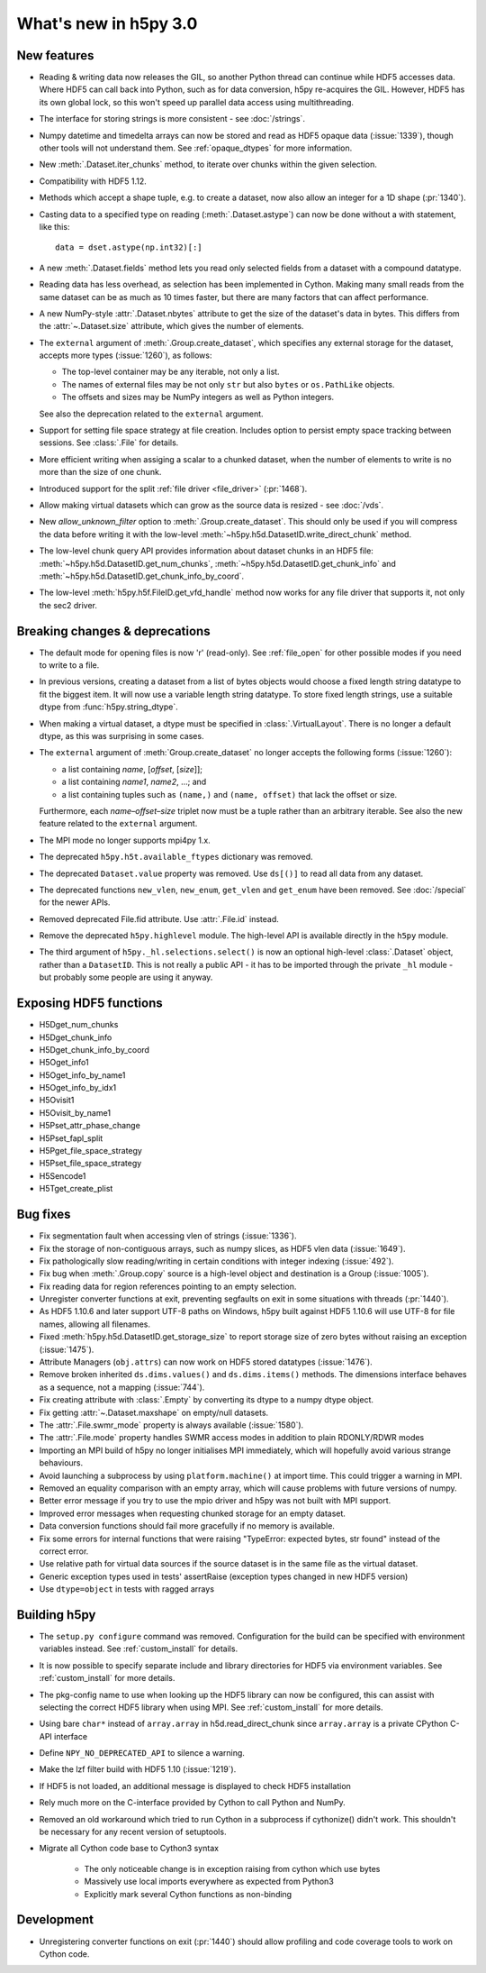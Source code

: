 What's new in h5py 3.0
======================

New features
------------


* Reading & writing data now releases the GIL, so another Python thread can
  continue while HDF5 accesses data. Where HDF5 can call back into Python, such
  as for data conversion, h5py re-acquires the GIL. However, HDF5 has its own
  global lock, so this won't speed up parallel data access using multithreading.
* The interface for storing strings is more consistent - see :doc:`/strings`.
* Numpy datetime and timedelta arrays can now be stored and read as HDF5
  opaque data (:issue:`1339`), though other tools will not understand them.
  See :ref:`opaque_dtypes` for more information.
* New :meth:`.Dataset.iter_chunks` method, to iterate over chunks within the
  given selection.
* Compatibility with HDF5 1.12.
* Methods which accept a shape tuple, e.g. to create a dataset, now also allow
  an integer for a 1D shape (:pr:`1340`).
* Casting data to a specified type on reading (:meth:`.Dataset.astype`) can now
  be done without a with statement, like this::

      data = dset.astype(np.int32)[:]

* A new :meth:`.Dataset.fields` method lets you read only selected fields from
  a dataset with a compound datatype.
* Reading data has less overhead, as selection has been implemented in Cython.
  Making many small reads from the same dataset can be as much as 10 times
  faster, but there are many factors that can affect performance.
* A new NumPy-style :attr:`.Dataset.nbytes` attribute to get the size of the
  dataset's data in bytes.  This differs from the :attr:`~.Dataset.size`
  attribute, which gives the number of elements.
* The ``external`` argument of :meth:`.Group.create_dataset`, which
  specifies any external storage for the dataset, accepts more types
  (:issue:`1260`), as follows:

  * The top-level container may be any iterable, not only a list.
  * The names of external files may be not only ``str`` but also ``bytes`` or
    ``os.PathLike`` objects.
  * The offsets and sizes may be NumPy integers as well as Python integers.

  See also the deprecation related to the ``external`` argument.
* Support for setting file space strategy at file creation. Includes option to
  persist empty space tracking between sessions. See :class:`.File` for details.
* More efficient writing when assiging a scalar to a chunked dataset, when the
  number of elements to write is no more than the size of one chunk.
* Introduced support for the split :ref:`file driver <file_driver>`
  (:pr:`1468`).
* Allow making virtual datasets which can grow as the source data is resized
  - see :doc:`/vds`.
* New `allow_unknown_filter` option to :meth:`.Group.create_dataset`. This should
  only be used if you will compress the data before writing it with the
  low-level :meth:`~h5py.h5d.DatasetID.write_direct_chunk` method.
* The low-level chunk query API provides information about dataset chunks in an
  HDF5 file: :meth:`~h5py.h5d.DatasetID.get_num_chunks`,
  :meth:`~h5py.h5d.DatasetID.get_chunk_info` and
  :meth:`~h5py.h5d.DatasetID.get_chunk_info_by_coord`.
* The low-level :meth:`h5py.h5f.FileID.get_vfd_handle` method now works for any
  file driver that supports it, not only the sec2 driver.

Breaking changes & deprecations
-------------------------------

* The default mode for opening files is now 'r' (read-only).
  See :ref:`file_open` for other possible modes if you need to write to a file.
* In previous versions, creating a dataset from a list of bytes objects would
  choose a fixed length string datatype to fit the biggest item. It will now
  use a variable length string datatype. To store fixed length strings, use a
  suitable dtype from :func:`h5py.string_dtype`.
* When making a virtual dataset, a dtype must be specified in
  :class:`.VirtualLayout`. There is no longer a default dtype, as this was
  surprising in some cases.
* The ``external`` argument of :meth:`Group.create_dataset` no longer accepts
  the following forms (:issue:`1260`):

  * a list containing *name*, [*offset*, [*size*]];
  * a list containing *name1*, *name2*, …; and
  * a list containing tuples such as ``(name,)`` and ``(name, offset)`` that
    lack the offset or size.

  Furthermore, each *name*–*offset*–*size* triplet now must be a tuple rather
  than an arbitrary iterable.  See also the new feature related to the
  ``external`` argument.
* The MPI mode no longer supports mpi4py 1.x.
* The deprecated ``h5py.h5t.available_ftypes`` dictionary was removed.
* The deprecated ``Dataset.value`` property was removed.
  Use ``ds[()]`` to read all data from any dataset.
* The deprecated functions ``new_vlen``, ``new_enum``, ``get_vlen`` and
  ``get_enum`` have been removed. See :doc:`/special` for the newer APIs.
* Removed deprecated File.fid attribute. Use :attr:`.File.id` instead.
* Remove the deprecated ``h5py.highlevel`` module.
  The high-level API is available directly in the ``h5py`` module.
* The third argument of ``h5py._hl.selections.select()`` is now an optional
  high-level :class:`.Dataset` object, rather than a ``DatasetID``.
  This is not really a public API - it has to be imported through the private
  ``_hl`` module - but probably some people are using it anyway.

Exposing HDF5 functions
-----------------------

* H5Dget_num_chunks
* H5Dget_chunk_info
* H5Dget_chunk_info_by_coord
* H5Oget_info1
* H5Oget_info_by_name1
* H5Oget_info_by_idx1
* H5Ovisit1
* H5Ovisit_by_name1
* H5Pset_attr_phase_change
* H5Pset_fapl_split
* H5Pget_file_space_strategy
* H5Pset_file_space_strategy
* H5Sencode1
* H5Tget_create_plist

Bug fixes
---------

* Fix segmentation fault when accessing vlen of strings (:issue:`1336`).
* Fix the storage of non-contiguous arrays, such as numpy slices, as HDF5 vlen
  data (:issue:`1649`).
* Fix pathologically slow reading/writing in certain conditions with integer
  indexing (:issue:`492`).
* Fix bug when :meth:`.Group.copy` source is a high-level object and destination
  is a Group (:issue:`1005`).
* Fix reading data for region references pointing to an empty selection.
* Unregister converter functions at exit, preventing segfaults on exit in some
  situations with threads (:pr:`1440`).
* As HDF5 1.10.6 and later support UTF-8 paths on Windows, h5py built against
  HDF5 1.10.6 will use UTF-8 for file names, allowing all filenames.
* Fixed :meth:`h5py.h5d.DatasetID.get_storage_size` to report storage size of
  zero bytes without raising an exception (:issue:`1475`).
* Attribute Managers (``obj.attrs``) can now work on HDF5 stored
  datatypes (:issue:`1476`).
* Remove broken inherited ``ds.dims.values()`` and ``ds.dims.items()`` methods.
  The dimensions interface behaves as a sequence, not a mapping (:issue:`744`).
* Fix creating attribute with :class:`.Empty` by converting its dtype to a numpy
  dtype object.
* Fix getting :attr:`~.Dataset.maxshape` on empty/null datasets.
* The :attr:`.File.swmr_mode` property is always available (:issue:`1580`).
* The :attr:`.File.mode` property handles SWMR access modes in addition to plain
  RDONLY/RDWR modes
* Importing an MPI build of h5py no longer initialises MPI immediately,
  which will hopefully avoid various strange behaviours.
* Avoid launching a subprocess by using ``platform.machine()`` at import time.
  This could trigger a warning in MPI.
* Removed an equality comparison with an empty array, which will cause problems
  with future versions of numpy.
* Better error message if you try to use the mpio driver and h5py was not built
  with MPI support.
* Improved error messages when requesting chunked storage for an empty dataset.
* Data conversion functions should fail more gracefully if no memory is
  available.
* Fix some errors for internal functions that were raising "TypeError:
  expected bytes, str found" instead of the correct error.
* Use relative path for virtual data sources if the source dataset is in the
  same file as the virtual dataset.
* Generic exception types used in tests' assertRaise (exception types changed in
  new HDF5 version)
* Use ``dtype=object`` in tests with ragged arrays

Building h5py
-------------

* The ``setup.py configure`` command was removed. Configuration for the build
  can be specified with environment variables instead. See :ref:`custom_install`
  for details.
* It is now possible to specify separate include and library directories for
  HDF5 via environment variables. See :ref:`custom_install` for more details.
* The pkg-config name to use when looking up the HDF5 library can now be
  configured, this can assist with selecting the correct HDF5 library when using
  MPI. See :ref:`custom_install` for more details.
* Using bare ``char*`` instead of ``array.array`` in h5d.read_direct_chunk since
  ``array.array`` is a private CPython C-API interface
* Define ``NPY_NO_DEPRECATED_API`` to silence a warning.
* Make the lzf filter build with HDF5 1.10 (:issue:`1219`).
* If HDF5 is not loaded, an additional message is displayed to check HDF5
  installation
* Rely much more on the C-interface provided by Cython to call Python and NumPy.
* Removed an old workaround which tried to run Cython in a subprocess if
  cythonize() didn't work. This shouldn't be necessary for any recent version
  of setuptools.
* Migrate all Cython code base to Cython3 syntax

    * The only noticeable change is in exception raising from cython which use bytes
    * Massively use local imports everywhere as expected from Python3
    * Explicitly mark several Cython functions as non-binding

Development
-----------


* Unregistering converter functions on exit (:pr:`1440`) should allow profiling
  and code coverage tools to work on Cython code.

